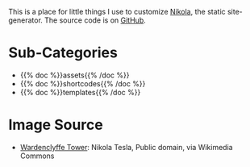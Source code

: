 #+BEGIN_COMMENT
.. title: Beach Pig Thigh & Rump
.. slug: index
.. date: 2023-05-02 15:53:33 UTC-07:00
.. tags: root
.. category: Root
.. link: 
.. description: The Root Page for this site.
.. type: text

#+END_COMMENT

[[./source/wardenclyffe-tower.jpg]]

This is a place for little things I use to customize [[https://getnikola.com/handbook.html][Nikola]], the static site-generator. The source code is on [[https://github.com/necromuralist/Beach-Pig-Thigh][GitHub]].

* Sub-Categories
- {{% doc %}}assets{{% /doc %}}
- {{% doc %}}shortcodes{{% /doc %}}
- {{% doc %}}templates{{% /doc %}}

* Image Source
- [[https://commons.wikimedia.org/wiki/File:Wardenclyffe_Tower_full_view.jpg][Wardenclyffe Tower]]: Nikola Tesla, Public domain, via Wikimedia Commons
